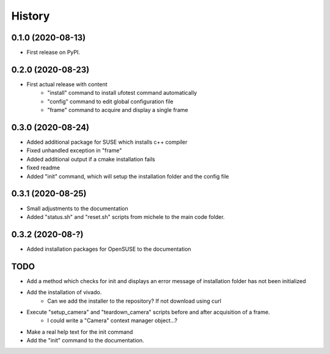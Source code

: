 =======
History
=======

0.1.0 (2020-08-13)
------------------

- First release on PyPI.

0.2.0 (2020-08-23)
------------------

- First actual release with content
    - "install" command to install ufotest command automatically
    - "config" command to edit global configuration file
    - "frame" command to acquire and display a single frame

0.3.0 (2020-08-24)
------------------

- Added additional package for SUSE which installs c++ compiler
- Fixed unhandled exception in "frame"
- Added additional output if a cmake installation fails
- fixed readme
- Added "init" command, which will setup the installation folder and the config file

0.3.1 (2020-08-25)
------------------

- Small adjustments to the documentation
- Added "status.sh" and "reset.sh" scripts from michele to the main code folder.

0.3.2 (2020-08-?)
------------------

- Added installation packages for OpenSUSE to the documentation


TODO
----

- Add a method which checks for init and displays an error message of installation folder has not been initialized
- Add the installation of vivado.
    - Can we add the installer to the repository? If not download using curl
- Execute "setup_camera" and "teardown_camera" scripts before and after acquisition of a frame.
    - I could write a "Camera" context manager object...?
- Make a real help text for the init command
- Add the "init" command to the documentation.
